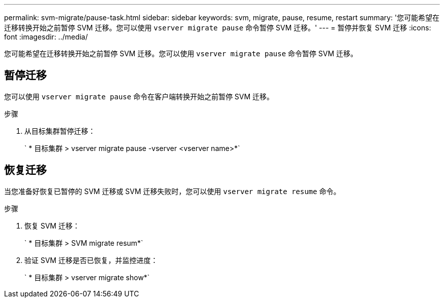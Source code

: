 ---
permalink: svm-migrate/pause-task.html 
sidebar: sidebar 
keywords: svm, migrate, pause, resume, restart 
summary: '您可能希望在迁移转换开始之前暂停 SVM 迁移。您可以使用 `vserver migrate pause` 命令暂停 SVM 迁移。' 
---
= 暂停并恢复 SVM 迁移
:icons: font
:imagesdir: ../media/


[role="lead"]
您可能希望在迁移转换开始之前暂停 SVM 迁移。您可以使用 `vserver migrate pause` 命令暂停 SVM 迁移。



== 暂停迁移

您可以使用 `vserver migrate pause` 命令在客户端转换开始之前暂停 SVM 迁移。

.步骤
. 从目标集群暂停迁移：
+
` * 目标集群 > vserver migrate pause -vserver <vserver name>*`





== 恢复迁移

当您准备好恢复已暂停的 SVM 迁移或 SVM 迁移失败时，您可以使用 `vserver migrate resume` 命令。

.步骤
. 恢复 SVM 迁移：
+
` * 目标集群 > SVM migrate resum*`

. 验证 SVM 迁移是否已恢复，并监控进度：
+
` * 目标集群 > vserver migrate show*`


